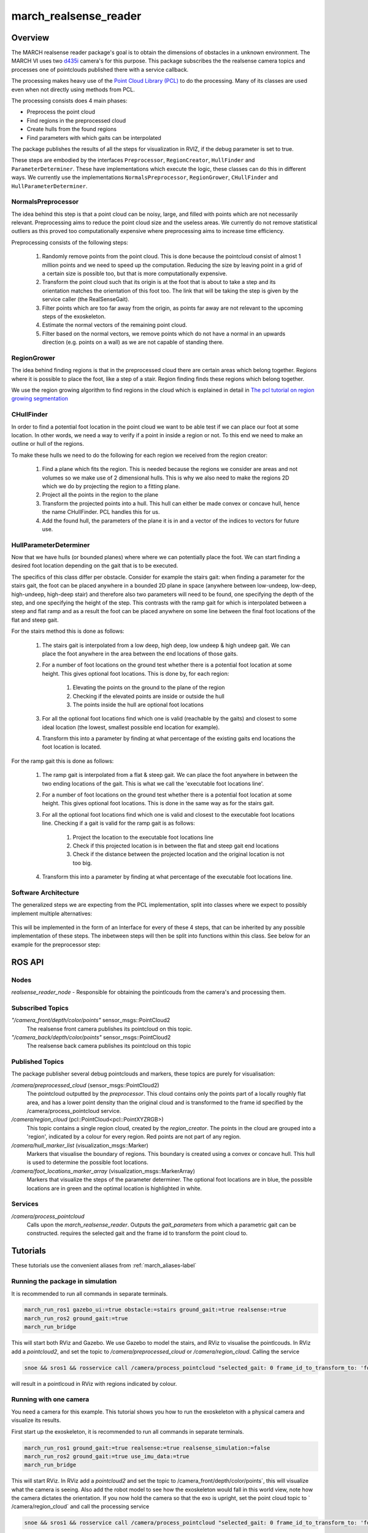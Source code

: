 .. _march-realsense_reader-label:

march_realsense_reader
======================

Overview
--------
The MARCH realsense reader package's goal is to obtain the dimensions of obstacles in a unknown environment. The MARCH VI
uses two `d435i <https://www.intelrealsense.com/depth-camera-d435i/>`_ camera's for this purpose. This package
subscribes the the realsense camera topics and processes one of pointclouds published there with a service callback.

The processing makes heavy use of the `Point Cloud Library (PCL) <https://pointclouds.org/>`_ to do the processing.
Many of its classes are used even when not directly using methods from PCL.

The processing consists does 4 main phases:

* Preprocess the point cloud

* Find regions in the preprocessed cloud

* Create hulls from the found regions

* Find parameters with which gaits can be interpolated

The package publishes the results of all the steps for visualization in RVIZ, if the debug parameter is set to true.

These steps are embodied by the interfaces ``Preprocessor``, ``RegionCreator``, ``HullFinder`` and ``ParameterDeterminer``.
These have implementations which execute the logic, these classes can do this in different ways.
We currently use the implementations ``NormalsPreprocessor``, ``RegionGrower``, ``CHullFinder`` and ``HullParameterDeterminer``.

NormalsPreprocessor
^^^^^^^^^^^^^^^^^^^

The idea behind this step is that a point cloud can be noisy, large, and filled with points which are not necessarily relevant.
Preprocessing aims to reduce the point cloud size and the useless areas.
We currently do not remove statistical outliers as this proved too computationally expensive where preprocessing aims to increase time efficiency.

Preprocessing consists of the following steps:

  1. Randomly remove points from the point cloud.
     This is done because the pointcloud consist of almost 1 million points and we need to speed up the computation.
     Reducing the size by leaving point in a grid of a certain size is possible too, but that is more computationally expensive.

  2. Transform the point cloud such that its origin is at the foot that is about to take a step and its orientation matches the orientation of this foot too. The link that will be taking the step is given by the service caller (the RealSenseGait).

  3. Filter points which are too far away from the origin, as points far away are not relevant to the upcoming steps of the exoskeleton.

  4. Estimate the normal vectors of the remaining point cloud.

  5. Filter based on the normal vectors, we remove points which do not have a normal in an upwards direction (e.g. points on a wall) as we are not capable of standing there.

.. figure:: images/NormalsPreprocessor.png
   :align: center


RegionGrower
^^^^^^^^^^^^

The idea behind finding regions is that in the preprocessed cloud there are certain areas which belong together.
Regions where it is possible to place the foot, like a step of a stair. Region finding finds these regions which belong together.

We use the region growing algorithm to find regions in the cloud which is explained in detail in
`The pcl tutorial on region growing segmentation <https://pcl.readthedocs.io/projects/tutorials/en/latest/region_growing_segmentation.html>`_

.. figure:: images/RegionGrowing.png
   :align: center

CHullFinder
^^^^^^^^^^^

In order to find a potential foot location in the point cloud we want to be able test if we can place our foot at some location.
In other words, we need a way to verify if a point in inside a region or not. To this end we need to make an outline or hull of the regions.

To make these hulls we need to do the following for each region we received from the region creator:

  1. Find a plane which fits the region. This is needed because the regions we consider are areas and not volumes so we
     make use of 2 dimensional hulls. This is why we also need to make the regions 2D which we do by projecting the region to a fitting plane.

  2. Project all the points in the region to the plane

  3. Transform the projected points into a hull. This hull can either be made convex or concave hull, hence the name CHullFinder.
     PCL handles this for us.

  4. Add the found hull, the parameters of the plane it is in and a vector of the indices to vectors for future use.

.. figure:: images/Planes.png
 :align: center

HullParameterDeterminer
^^^^^^^^^^^^^^^^^^^^^^^

Now that we have hulls (or bounded planes) where where we can potentially place the foot. We can start finding a desired
foot location depending on the gait that is to be executed.

The specifics of this class differ per obstacle. Consider for example the stairs gait:
when finding a parameter for the stairs gait, the foot can be placed anywhere in a bounded 2D plane in space (anywhere between
low-undeep, low-deep, high-undeep, high-deep stair) and therefore also two parameters will need to be found, one specifying the
depth of the step, and one specifying the height of the step. This contrasts with the ramp gait for which is interpolated between
a steep and flat ramp and as a result the foot can be placed anywhere on some line between the final foot locations of the
flat and steep gait.

For the stairs method this is done as follows:

  1. The stairs gait is interpolated from a low deep, high deep, low undeep & high undeep gait.
     We can place the foot anywhere in the area between the end locations of those gaits.

  2. For a number of foot locations on the ground test whether there is a potential foot location at some height. This gives optional foot locations.
     This is done by, for each region:

       1. Elevating the points on the ground to the plane of the region

       2. Checking if the elevated points are inside or outside the hull

       3. The points inside the hull are optional foot locations

  3. For all the optional foot locations find which one is valid (reachable by the gaits) and closest to some
     ideal location (the lowest, smallest possible end location for example).

  4. Transform this into a parameter by finding at what percentage of the existing gaits end locations the foot location is located.

For the ramp gait this is done as follows:

  1. The ramp gait is interpolated from a flat & steep gait. We can place the foot anywhere in between the two ending locations of the gait.
     This is what we call the 'executable foot locations line'.

  2. For a number of foot locations on the ground test whether there is a potential foot location at some height. This gives optional foot locations.
     This is done in the same way as for the stairs gait.

  3. For all the optional foot locations find which one is valid and closest to the executable foot locations line.
     Checking if a gait is valid for the ramp gait is as follows:

       1. Project the location to the executable foot locations line

       2. Check if this projected location is in between the flat and steep gait end locations

       3. Check if the distance between the projected location and the original location is not too big.

  4. Transform this into a parameter by finding at what percentage of the executable foot locations line.

.. figure:: images/FootLocations.png
   :align: center

Software Architecture
^^^^^^^^^^^^^^^^^^^^^

The generalized steps we are expecting from the PCL implementation, split into classes where we expect to possibly implement multiple alternatives:

.. figure:: images/pcl_software_architecture.png
   :align: center

This will be implemented in the form of an Interface for every of these 4 steps, that can be inherited by any possible implementation of these steps.
The inbetween steps will then be split into functions within this class. See below for an example for the preprocessor step:

.. figure:: images/pcl_class_structure.png
   :align: center

ROS API
-------

Nodes
^^^^^
*realsense_reader_node* - Responsible for obtaining the pointlcouds from the camera's and processing them.

Subscribed Topics
^^^^^^^^^^^^^^^^^

*"/camera_front/depth/color/points"* sensor_msgs::PointCloud2
  The realsense front camera publishes its pointcloud on this topic.

*"/camera_back/depth/color/points"* sensor_msgs::PointCloud2
  The realsense back camera publishes its pointcloud on this topic

Published Topics
^^^^^^^^^^^^^^^^
The package publisher several debug pointclouds and markers, these topics are purely for visualisation:

*/camera/preprocessed_cloud* (sensor_msgs::PointCloud2)
  The pointcloud outputted by the `preprocessor`. This cloud contains only the points part of a locally roughly flat area, and has a lower
  point density than the original cloud and is transformed to the frame id specified by the /camera/process_pointcloud service.

*/camera/region_cloud* (pcl::PointCloud<pcl::PointXYZRGB>)
  This topic contains a single region cloud, created by the `region_creator`. The points in the cloud are grouped into
  a 'region', indicated by a colour for every region. Red points are not part of any region.

*/camera/hull_marker_list* (visualization_msgs::Marker)
  Markers that visualise the boundary of regions. This boundary is created using a convex or concave hull. This hull is
  used to determine the possible foot locations.

*/camera/foot_locations_marker_array* (visualization_msgs::MarkerArray)
  Markers that visualize the steps of the parameter determiner. The optional foot locations are in blue, the possible locations are in green
  and the optimal location is highlighted in white.

Services
^^^^^^^^
*/camera/process_pointcloud*
  Calls upon the `march_realsense_reader`. Outputs the `gait_parameters` from which a parametric gait can be constructed.
  requires the selected gait and the frame id to transform the point cloud to.

Tutorials
---------
These tutorials use the convenient aliases from :ref:`march_aliases-label`

Running the package in simulation
^^^^^^^^^^^^^^^^^^^^^^^^^^^^^^^^^
It is recommended to run all commands in separate terminals.

.. code :: bash

    march_run_ros1 gazebo_ui:=true obstacle:=stairs ground_gait:=true realsense:=true
    march_run_ros2 ground_gait:=true
    march_run_bridge

This will start both RViz and Gazebo. We use Gazebo to model the stairs, and RViz to visualise the pointlcouds. In RViz
add a `pointcloud2`, and set the topic to `/camera/preprocessed_cloud` or `/camera/region_cloud`. Calling the service

.. code :: bash

  snoe && sros1 && rosservice call /camera/process_pointcloud "selected_gait: 0 frame_id_to_transform_to: 'foot_right'"

will result in a pointlcoud in RViz with regions indicated by colour.

Running with one camera
^^^^^^^^^^^^^^^^^^^^^^^
You need a camera for this example. This tutorial shows you how to run the exoskeleton with a physical camera and visualize its results.

First start up the exoskeleton, it is recommended to run all commands in separate terminals.

.. code :: bash

    march_run_ros1 ground_gait:=true realsense:=true realsense_simulation:=false
    march_run_ros2 ground_gait:=true use_imu_data:=true
    march_run_bridge

This will start RViz. In RViz add a `pointcloud2` and set the topic to /camera_front/depth/color/points`, this will visualize what the camera is seeing.
Also add the robot model to see how the exoskeleton would fall in this world view, note how the camera dictates the orientation.
If you now hold the camera so that the exo is upright, set the point cloud topic to ` /camera/region_cloud` and call the processing service

.. code :: bash

  snoe && sros1 && rosservice call /camera/process_pointcloud "selected_gait: 0 frame_id_to_transform_to: 'foot_right'"

you will see the result of processing the cloud which, if the tuning of the algorithm is correct and the camera is in the right position,
should look something like:

.. figure:: images/physical_camera_result.png
   :align: center

Running with both cameras
^^^^^^^^^^^^^^^^^^^^^^^^^
You need two cameras for this example. This tutorial is very similar to the Running with one camera tutorial.
The main difference is in starting up the exoskeleton. If you have the cameras with the 'front' and 'back' labels, this
can be done by running in separate terminals the following:

 .. code :: bash

     march_run_ros1 ground_gait:=true realsense:=true realsense_simulation:=false use_camera_back:=true
     march_run_ros2 ground_gait:=true use_imu_data:=true
     march_run_bridge

If not run:

.. code :: bash

    march_run_ros1 ground_gait:=true realsense:=true realsense_simulation:=false serial_no_camera_front:=<your-front-serial-number> use_camera_back:=true serial_no_camera_back:=<your-back-serial-number>
    march_run_ros2 ground_gait:=true use_imu_data:=true
    march_run_bridge

The processor only uses the front camera for now, but one can now also visualize the back camera in RViz.
